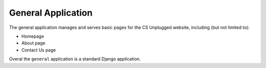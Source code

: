 General Application
##############################################################################

The general application manages and serves basic pages for the CS Unplugged
website, including (but not limited to):

- Homepage
- About page
- Contact Us page

Overal the ``general`` application is a standard Django application.
